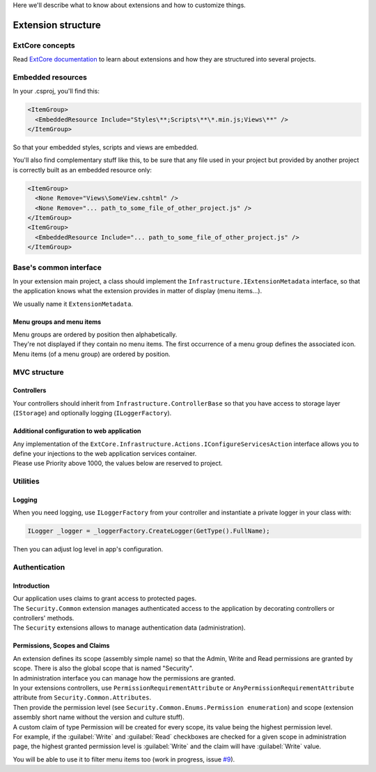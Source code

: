 Here we'll describe what to know about extensions and how to customize things.

Extension structure
*******************

ExtCore concepts
================
Read `ExtCore documentation <http://docs.extcore.net/en/latest/>`_ to learn about extensions and how they are structured into several projects.

Embedded resources
==================

In your .csproj, you'll find this:

.. code-block:: xml

  <ItemGroup>
    <EmbeddedResource Include="Styles\**;Scripts\**\*.min.js;Views\**" />
  </ItemGroup>

So that your embedded styles, scripts and views are embedded.

You'll also find complementary stuff like this, to be sure that any file used in your project but provided by another project
is correctly built as an embedded resource only:

.. code-block:: xml

  <ItemGroup>
    <None Remove="Views\SomeView.cshtml" />
    <None Remove="... path_to_some_file_of_other_project.js" />
  </ItemGroup>
  <ItemGroup>
    <EmbeddedResource Include="... path_to_some_file_of_other_project.js" />
  </ItemGroup>

Base's common interface
=======================
In your extension main project, a class should implement the ``Infrastructure.IExtensionMetadata`` interface,
so that the application knows what the extension provides in matter of display (menu items...).

We usually name it ``ExtensionMetadata``.

Menu groups and menu items
--------------------------
| Menu groups are ordered by position then alphabetically.
| They're not displayed if they contain no menu items. The first occurrence of a menu group defines the associated icon. Menu items (of a menu group) are ordered by position.

MVC structure
=============

Controllers
-----------
Your controllers should inherit from ``Infrastructure.ControllerBase`` so that you have access to storage layer (``IStorage``) and optionally logging (``ILoggerFactory``).

Additional configuration to web application
-----------------------------------------------------
| Any implementation of the ``ExtCore.Infrastructure.Actions.IConfigureServicesAction`` interface allows you to define your injections to the web application services container.
| Please use Priority above 1000, the values below are reserved to project.

Utilities
=========

Logging
-------
| When you need logging, use ``ILoggerFactory`` from your controller and instantiate a private logger in your class with:

.. code-block:: c#

   ILogger _logger = _loggerFactory.CreateLogger(GetType().FullName);

| Then you can adjust log level in app's configuration.

Authentication
==============

Introduction
------------
| Our application uses claims to grant access to protected pages.
| The ``Security.Common`` extension manages authenticated access to the application by decorating controllers or controllers' methods.
| The ``Security`` extensions allows to manage authentication data (administration).

Permissions, Scopes and Claims
------------------------------
| An extension defines its scope (assembly simple name) so that the Admin, Write and Read permissions are granted by scope. There is also the global scope that is named "Security".
| In administration interface you can manage how the permissions are granted.

| In your extensions controllers, use ``PermissionRequirementAttribute`` or ``AnyPermissionRequirementAttribute`` attribute from ``Security.Common.Attributes``.
| Then provide the permission level (see ``Security.Common.Enums.Permission enumeration``) and scope (extension assembly short name without the version and culture stuff).

| A custom claim of type Permission will be created for every scope, its value being the highest permission level.
| For example, if the :guilabel:`Write` and :guilabel:`Read` checkboxes are checked for a given scope in administration page, the highest granted permission level is :guilabel:`Write` and the claim will have :guilabel:`Write` value.

You will be able to use it to filter menu items too (work in progress, issue `#9 <https://github.com/SOFTINUX/Base/issues/9>`_).